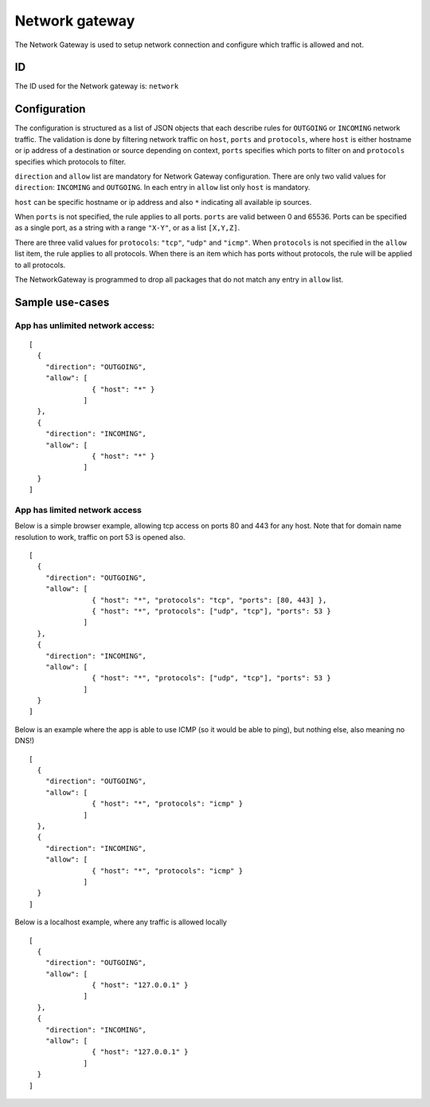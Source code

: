 Network gateway
===============

The Network Gateway is used to setup network connection and configure which traffic is allowed and
not.

ID
--
The ID used for the Network gateway is: ``network``

Configuration
-------------
The configuration is structured as a list of JSON objects that each describe rules for ``OUTGOING``
or ``INCOMING`` network traffic. The validation is done by filtering network traffic on ``host``,
``ports`` and ``protocols``, where ``host`` is either hostname or ip address of a destination or
source depending on context, ``ports`` specifies which ports to filter on and ``protocols``
specifies which protocols to filter.

``direction`` and ``allow`` list are mandatory for Network Gateway configuration. There are only two
valid values for ``direction``: ``INCOMING`` and ``OUTGOING``. In each entry in ``allow`` list only
``host`` is mandatory.

``host`` can be specific hostname or ip address and also ``*`` indicating all available ip sources.

When ``ports`` is not specified, the rule applies to all ports.  ``ports`` are valid between 0 and
65536. Ports can be specified as a single port, as a string with a range ``"X-Y"``, or as a list
``[X,Y,Z]``.

There are three valid values for ``protocols``: ``"tcp"``, ``"udp"`` and ``"icmp"``. When
``protocols`` is not specified in the ``allow`` list item, the rule applies to all protocols. When
there is an item which has ports without protocols, the rule will be applied to all protocols.

The NetworkGateway is programmed to drop all packages that do not match any entry in ``allow`` list.

Sample use-cases
----------------

App has unlimited network access:
~~~~~~~~~~~~~~~~~~~~~~~~~~~~~~~~~
::

  [
    {
      "direction": "OUTGOING",
      "allow": [
                 { "host": "*" }
               ]
    },
    {
      "direction": "INCOMING",
      "allow": [
                 { "host": "*" }
               ]
    }
  ]

App has limited network access
~~~~~~~~~~~~~~~~~~~~~~~~~~~~~~
Below is a simple browser example, allowing tcp access on ports 80 and 443 for any host.  Note that
for domain name resolution to work, traffic on port 53 is opened also.

::

  [
    {
      "direction": "OUTGOING",
      "allow": [
                 { "host": "*", "protocols": "tcp", "ports": [80, 443] },
                 { "host": "*", "protocols": ["udp", "tcp"], "ports": 53 }
               ]
    },
    {
      "direction": "INCOMING",
      "allow": [
                 { "host": "*", "protocols": ["udp", "tcp"], "ports": 53 }
               ]
    }
  ]

Below is an example where the app is able to use ICMP (so it would be able to ping), but nothing
else, also meaning no DNS!)

::

  [
    {
      "direction": "OUTGOING",
      "allow": [
                 { "host": "*", "protocols": "icmp" }
               ]
    },
    {
      "direction": "INCOMING",
      "allow": [
                 { "host": "*", "protocols": "icmp" }
               ]
    }
  ]

Below is a localhost example, where any traffic is allowed locally

::

  [
    {
      "direction": "OUTGOING",
      "allow": [
                 { "host": "127.0.0.1" }
               ]
    },
    {
      "direction": "INCOMING",
      "allow": [
                 { "host": "127.0.0.1" }
               ]
    }
  ]

